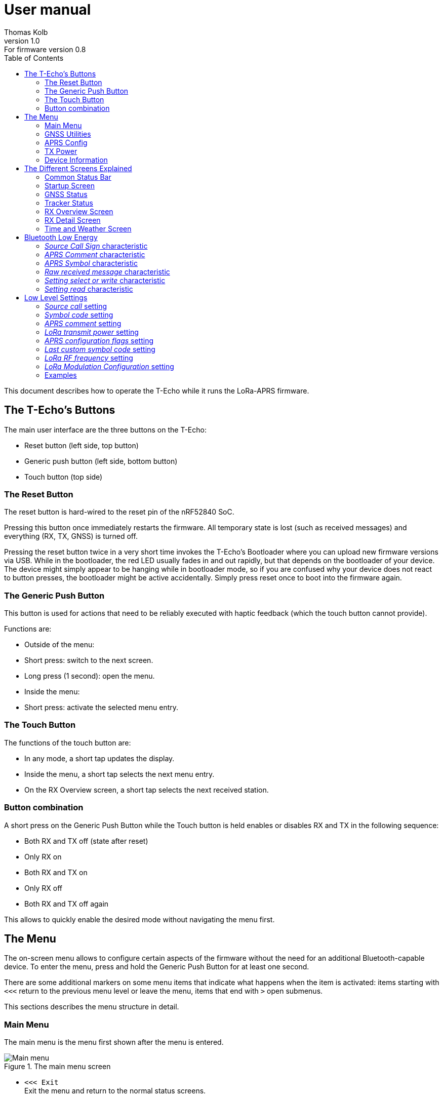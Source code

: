 = User manual
Thomas Kolb
v1.0: For firmware version 0.8
:toc:
:xrefstyle: short

This document describes how to operate the T-Echo while it runs the LoRa-APRS firmware.

== The T-Echo’s Buttons

The main user interface are the three buttons on the T-Echo:

- Reset button (left side, top button)
- Generic push button (left side, bottom button)
- Touch button (top side)

=== The Reset Button

The reset button is hard-wired to the reset pin of the nRF52840 SoC.

Pressing this button once immediately restarts the firmware. All temporary
state is lost (such as received messages) and everything (RX, TX, GNSS) is
turned off.

Pressing the reset button twice in a very short time invokes the T-Echo’s
Bootloader where you can upload new firmware versions via USB. While in the
bootloader, the red LED usually fades in and out rapidly, but that depends on
the bootloader of your device. The device might simply appear to be hanging
while in bootloader mode, so if you are confused why your device does not react
to button presses, the bootloader might be active accidentally. Simply press
reset once to boot into the firmware again.

=== The Generic Push Button

This button is used for actions that need to be reliably executed with haptic
feedback (which the touch button cannot provide).

Functions are:

- Outside of the menu:
  - Short press: switch to the next screen.
  - Long press (1 second): open the menu.
- Inside the menu:
  - Short press: activate the selected menu entry.

=== The Touch Button

The functions of the touch button are:

- In any mode, a short tap updates the display.
- Inside the menu, a short tap selects the next menu entry.
- On the RX Overview screen, a short tap selects the next received station.

=== Button combination

A short press on the Generic Push Button while the Touch button is held enables
or disables RX and TX in the following sequence:

- Both RX and TX off (state after reset)
- Only RX on
- Both RX and TX on
- Only RX off
- Both RX and TX off again

This allows to quickly enable the desired mode without navigating the menu first.

== The Menu

The on-screen menu allows to configure certain aspects of the firmware without
the need for an additional Bluetooth-capable device. To enter the menu, press
and hold the Generic Push Button for at least one second.

There are some additional markers on some menu items that indicate what happens
when the item is activated: items starting with `<<<` return to the previous
menu level or leave the menu, items that end with `>` open submenus.

This sections describes the menu structure in detail.

=== Main Menu

The main menu is the menu first shown after the menu is entered.

.The main menu screen
[main-menu-screenshot]
image::screenshots/overlay/menu_top.webp[Main menu]

- `<<< Exit` +
  Exit the menu and return to the normal status screens.
- `Receiver` +
  Enables or disables the receiver. The current status (`on` or `off`) is shown
  to the right of the screen.
- `Tracker` +
  Enables or disables the tracker. The current status (`on` or `off`) is shown
  to the right of the screen.
- `GNSS Utilities >` +
  Go to the <<_gnss_utilities,GNSS utilities submenu>> that provides some tools that might help with GNSS problems.
- `APRS Config >` +
  Open the <<_aprs_config,APRS configuration submenu>>.
- `Info >` +
  Open the <<info,device/firmware information menu>>.
- `Shutdown` +
  Puts the device in the lowest power mode possible. Stops all activity
  (including BLE) and clears the display. Note that the device still draws
  current from the battery in this state (about 200 μA).

=== GNSS Utilities

The GNSS utilities menu provides some functions that might be useful if your
GNSS cannot find a position any more.

- `<<< Back` +
  Return to the <<_main_menu,Main menu>>.
- `Keep GNSS powered` +
  Here the GNSS module can be kept powered even if the tracker is off. This
  allows the module more time to find the satellites and avoids interference
  from the transmitter that might cause the GNSS module to loose the position
  fix again.
- `Cold restart` +
  Sends a cold restart command to the GNSS module. The module then erases all
  information it currently has about the satellite constellations and the
  current position and starts a completely new acquisition. It can take up to
  15 minutes until a position is found again. It is therefore recommended to
  enable `Keep GNSS powered` before executing this command and keep it on until
  a position is available again.

=== APRS Config

The APRS configuration submenu allows to configure how the transmitted packets
look. The following items are available on this menu level:

- `<<< Back` +
  Return to the <<_main_menu,Main menu>>.
- `Compressed format` +
  Enable the compressed ASCII position format, as specified in the
  http://www.aprs.org/doc/APRS101.PDF[APRS 1.0 specification]. This format
  encodes position, altitude and APRS symbol in only 13 ASCII characters. The
  location precision is better than the uncompressed format without `!DAO!`.
  Enabling this makes the settings for `Altitude` and `DAO` irrelevant, as
  altitude is included in the compressed format anyway and `!DAO!` is not
  necessary.
- `Altitude` +
  Include the altitude in uncompressed packets. Altitude is always included in
  compressed packets and if compression is enabled, this setting is ignored.
- `DAO` +
  Add the `!DAO!` extension to uncompressed packets. This extension adds 5
  additional characters to the message that improve the location precision. The
  format is defined in the http://www.aprs.org/aprs12/datum.txt[APRS 1.2
  specification]. Compressed packets have sufficient location precision anyway
  and this setting is therefore ignored if compression is enabled.
- `Advanced >>>` +
  Open the <<aprs_advanced,advanced APRS configuration>> submenu.
- `Symbol >>>` +
  Open the <<aprs_symbol,APRS symbol selection>> submenu.
- `TX Power >` +
  Open the <<_tx_power,transmit power selection submenu>>.

=== TX Power

The transmit power selection submenu allows to choose between various
transmission power levels. The following levels are available: +22 dBm, +20
dBm, +17 dBm, +14 dBm, +10 dBm, 0 dBm, -9 dBm.

[#aprs_advanced]
==== Advanced APRS Configuration

This menu allows to include extended information in the transmitted packets.

- `Frame counter` +
  Includes a counter in the transmitted packets that is incremented on every
  transmission. This allows to evaluate packet loss by looking at the counter
  values in received packets. The counter restarts at 1 when the tracker is
  disabled or the T-Echo is reset.
- `Battery voltage` +
  Transmit the current battery voltage in every packet.
- `Weather report` [Devices with BME280 only] +
  Periodically include the latest environmental sensor measurements in the
  packet. See <<_weather_reports>> for details.
- `Startup state` +
  Defines the initial state of the APRS receiver and tracker after the firmware
  is restarted. Activating the menu item cycles through the combinations, as
  follows:
  - `RX+TX off`: no activity at all after startup. This is the lowest power state.
  - `RX only`: Only the receiver is started automatically.
  - `RX+TX on`: Automatically activate both the receiver and the tracker.
  - `TX only`: Only the tracker is started automatically.
- `Digipeating` +
  Sets the method of digipeating to use
  - `off`: digipeating is disabled and the digipeater path is empty. This
           results in the shortest packets.
  - `Dest. Call`: The number of hops is encoded in the destination call SSID
                  (used up to version 1.0). Only adds two bytes to the packet.
  - `WIDEn-n`: Add `WIDE1-1` to the digipeater path. This has the largest
               overhead, but also the widest support in digipeaters.

As of version 1.1, only one digipeater hop is supported (i.e. `WIDE1-1`).

[#aprs_symbol]
==== APRS Symbol Selection

This submenu allows to select the APRS symbol (that is displayed on websites
like https://aprs.fi[aprs.fi] for example) from a pre-defined set of frequently
used symbols.

Note that you can also set an arbitrary symbol code via
<<_bluetooth_low_energy,Bluetooth Low Energy>>. The last symbol set via BLE is
saved persistently and can also be selected from this menu.

Symbols currently available are: Jogger, Bicycle, Motorcycle, Car and Truck.

[#info]
=== Device Information

The `Info` submenu provides information about the firmware and the most relevant device settings.

Activating any entry in this submenu returns to the <<_main_menu, main menu>>.

== The Different Screens Explained

=== Common Status Bar

In most status screens and the menu a common status bar is shown at the top of
the screen which indicates the most important function states.

<<status-bar-screenshot>> shows the time and weather screen (see
<<_time_and_weather_screen>> for details) which has the status bar on the top.
The elements are from left to right:

- *GNSS Status*: This block indicates the status of the GNSS and shows the
  number of satellites. If the block is filled white with a dashed border, the
  GNSS is disabled. If the border is solid, the GNSS is powered, but has no
  position fix (yet). When the fill becomes black, a position fix has been
  achieved. The number of satellites is shown as `A/B/C` where `A` is the
  number of satellites used to calculate the position, `B` is the number of
  satellites being tracked (i.e. a signal is received) and `C` is how many
  satellites are currently in view (above the horizon).
- *TX Status*: This block indicates the status of the tracker. If the tracker
  is disabled, the `TX` block has a white background and a dashed border. If
  the tracker is enabled, the background is still white but the border becomes
  solid. While a packet is transmitted the colors are inverted, i.e. the
  background becomes black.
- *RX Status*: This block indicates the status of the receiver. If the receiver
  is disabled, the block has a white background and a dashed border. When
  actively receiving, the background is black and the text is white. If the
  receiver has been interrupted because a packet is transmitted, the background
  becomes white, but the border is solid black.
- *Battery Status*: This part shows the current battery level as a progress
  bar. A full battery is filled solid black, an empty battery is solid white.
  When USB is connected, the battery is always shown as full once the voltage
  has been measured even if it is still charging.

.Screenshot of the Time and Weather screen with the common status bar at the top.
[#status-bar-screenshot]
image::screenshots/overlay/time_weather.webp[The common status bar at the top of the time and weather screen]

=== Startup Screen

.The startup screen
[startup-screenshot]
image::screenshots/overlay/startup.webp[Startup screen with splash image and version number]

The startup screen shows the logo and version number (including Git commit
identifier if it is not a tagged release).

If the Generic Push Button is pressed and held while the startup screen is
initially shown on the display (i.e. while the screen flickers black and
white), the Bluetooth bonding keys are erased once the refresh completes and
the menu is shown. This may be necessary if you cannot connect to the T-Echo
via Bluetooth Low Energy.

=== GNSS Status

.The GNSS status screen
[gnss-status-screenshot]
image::screenshots/overlay/gnss_status.webp[GNSS status screen]

The GNSS status screen shows the current state of the GNSS module.

If a position is currently available, the first two lines after the title show
the https://de.wikipedia.org/wiki/World_Geodetic_System_1984[WGS84] coordinates
in decimal format and the altitude in meters. If a position is not available,
the coordinates are replaced by `No fix :-(`.

Below, the status of the individual satellite systems is shown. Each line
contains the following information:

* System name:
** `GPS`: The well-known american Global Positioning System.
** `GLO`: The russian GLONASS system.
* Current fix mode (`3D` or `2D`)
* Way to determine the fix mode (should be `auto`)
* Number of satellites used in this system

After the system status, the
https://en.wikipedia.org/wiki/Dilution_of_precision_(navigation)[dilution of
precision (DOP)] is shown in **H**orizontal, **V**ertical and **P**osition (3D)
mode. The DOP indicates how precicely the position can be calculated from the
currently visible satellites. Lower values are better, and a value of 1 or
lower is ideal.

The last line at the bottom shows how many of the known satellites are
currently being tracked per navigation system. `GP` is GPS, `GL` is GLONASS.

=== Tracker Status

.The Tracker status screen
[tracker-status-screenshot]
image::screenshots/overlay/tracker_status.webp[Tracker status screen]

This screen gives an overview of the tracker’s status. The first line indicates
whether the tracker is currently running or stopped. Running means that APRS
transmission will be made.

Below, the current
https://de.wikipedia.org/wiki/World_Geodetic_System_1984[WGS84] coordinates are
shown. Also the number of packets that have been transmitted since the tracker
was enabled is displayed here.

If the position fix is sufficiently good, the GNSS module calculates a movement
speed and direction. As this information is essential for the smart beacon, it
is also displayed on this screen if it is available.

The current course is display graphically as a circle with a line pointing from
the center into the direction of movement compared to north (indicated by the
`N` at the top). Below the course display, the current speed is shown in
kilometers per hour.

=== RX Overview Screen

.The RX overview screen
[rx-overview-screenshot]
image::screenshots/overlay/rx_overview.webp[RX overview screen showing two decoded stations and a decoder error]

This screen shows the last three received stations and when the last corrupted
packet was received.

For each station, the following information is displayed:

- The station’s call sign and SSID
- How long ago the packet was received in seconds (`s`), minutes (`m`), hours (`h`) or days (`d`)
- The distance to the other station measured from your _current_ location (_not_ your location at the time of reception!)
- Course towards the station represented with an arrow (north is always up)

When a new packet is successfully decoded and the station already exists in the
list, the corresponding entry is updated. As long as there is free space in the
list, new stations are appended. When all three slots are filled and a new
station is received, the oldest station in the list is replaced by the new
station.

One of the received stations or the “Last error” entry can be selected by tapping the Touch Button. Details about the selected station are shown on the <<_rx_detail_screen,RX Details Screen>>.

=== RX Detail Screen

.The RX detail screen
[rx-detail-screenshot]
image::screenshots/overlay/rx_detail.webp[RX detail screen showing detailed information about the last packet from DO9xx-9]

The RX detail screen shows detailed information about the station selected on
the <<_rx_overview_screen,RX Overview Screen>>.

On the left, the following is displayed from top to bottom:

- The remote station’s call sign and SSID
- The remote station’s
  https://de.wikipedia.org/wiki/World_Geodetic_System_1984[WGS84] coordinates
  and altitude
- The APRS comment
- The signal quality in the format `R: A / B / C` where `A` is the RSSI, `B` is
  the SNR and `C` is the “Packet RSSI”.footnote:[I’m not sure what the
  difference between RSSI and Packet RSSI actually is. If you know, please tell
  me or update this documentation! - DL5TKL]

On the top right, the course and distance towards the other station is
visualized. If your own GNSS receiver currently provides your movement
direction, it is also shown in the direction diagram with a dashed line. This
allows to navigate towards the other station by aligning the two direction
pointers.

=== Time and Weather Screen

.The time and weather screen
[time-weather-screenshot]
image::screenshots/overlay/time_weather.webp[Time and weather screen as shown on a T-Echo with BME280]

This screen shows the current time, date and optionally environmental data.

The time and date are always displayed in UTC. There is no support for
timezones in this firmware.

The time is synchronized via GNSS, so the GNSS module has to have a location
fix at least once before a plausible time and date is shown. If a fix was not
achieved since the last reset, the time starts running on 1970-01-01 at 0:00.

If your T-Echo contains a BME280 environmental sensor, the measured values are
also shown on this screen.

NOTE: As the BME280 is inside the case and right behind the LoRa module,
thermal isolation is rather bad and the temperature and humidity values are way
off while the tracker is running or the T-Echo is charged. Therefore, the
T-Echo is not really usable as a LoRa weather station.

== Bluetooth Low Energy

The BLE interface is primarily used to configure the firmware. All settings
(_characteristics_ in the Bluetooth jargon) of the LoRa-APRS firmware are
gathered in a custom _APRS service_ with UUID
`00000001-b493-bb5d-2a6a-4682945c9e00`. The following characteristics are
available:

[cols="3,2,1,1,1,2", options="header"]
|===

| UUID
| Description
| Encoding
| Value length
| Access
| Example

| `00000101-b493-bb5d-2a6a-4682945c9e00`
| APRS source call sign
| Text
| 0-16 characters
| Read, write
| `DE0ABC-5`

| `00000102-b493-bb5d-2a6a-4682945c9e00`
| APRS comment
| Text
| 0-64 characters
| Read, write
| `T-Echo on tour`

| `00000103-b493-bb5d-2a6a-4682945c9e00`
| APRS symbol (Table + Icon selector)
| Text
| 2 characters
| Read, write
| `/.` (red X on the map)

| `00000104-b493-bb5d-2a6a-4682945c9e00`
| Raw received message
| Binary
| 1-247 bytes
| Read, notify
| `<\xff\x01DE0ABC-5>APZTK1:…`

| `00000110-b493-bb5d-2a6a-4682945c9e00`
| Setting select or write
| Binary/setting-dependent
| 1-247 bytes
| Write
| `\x07\x34\x88\x38\x1a`

| `00000111-b493-bb5d-2a6a-4682945c9e00`
| Setting read
| Binary/setting-dependent
| 1-247 bytes
| Read, notify
| `\x07\x34\x88\x38\x1a`

|===

In general, binary multi-byte values are encoded as Little Endian, i.e. the
least significant byte is the leftmost in the value. For example, the decimal
number `13579` represented in hex is `0x350b`, and is encoded in little endian
as `0x0b 0x35`.

=== _Source Call Sign_ characteristic

This characteristic holds the source call sign for APRS transmissions. It must
be set to the amateur radio call sign of the operator of the device before any
transmission is possible.

Optionally, an SSID may be appended to differentiate multiple devices of the
same operator. The SSID is preferably in the range 1 to 15 (for compatibility
with regular AX.25-based APRS) and is separated from the call with the ASCII
minus/hyphen character.

=== _APRS Comment_ characteristic

A free text field that is directly inserted into the APRS comment field.

=== _APRS Symbol_ characteristic

An APRS symbol code consisting of exactly two characters.

The first character determines the symbol table to use and is usually either
`/` for the normal table or `\` for the alternate table.

The second character identifies which symbol from the selected table to use.
Listing all symbols is beyond the scope of this document; a list can be found
in the APRS specification.

=== _Raw received message_ characteristic

This characteristic always contains the latest received APRS message. It is directly forwarded from the LoRa module and contains all headers and reception errors, if any.

It is possible to activate notifications on this characteristic, so newly received messages are actively pushed to the BLE client.

=== _Setting select or write_ characteristic

This write-only characteristic is part of the low-level settings interface. It
allows to select a setting for readout or to write a new value to a setting.

The first byte determines which setting is to be accessed (see
<<_low_level_settings>> for a list of IDs). The setting ID is encoded in the
lower 7 bits of the first byte. The MSB is reserved.

If only the first byte is sent, this is a setting select command. In this case,
the setting is not modified, but its current value is loaded into the
<<_setting_read_characteristic,_setting read_ characteristic>>. If additional
bytes are sent, a write attempt is done with these bytes as data. However, the
firmware may reject the write attempt if the data is invalid. See
<<_setting_read_characteristic>> for details.

NOTE: Most settings are only applied in certain conditions, for example a reactivation of the LoRa module. If in doubt, restart the firmware to ensure that all settings are applied.

=== _Setting read_ characteristic

This read-only characteristic holds the result of the latest setting select/write operation.

The first byte identifies the setting whose data this characteristic currently
holds and it also informs whether the last select or write operation was
successful. The lower seven bits contain the setting ID as sent to the
<<_setting_select_or_write_characteristic,_setting select or write_
characteristic>>. The MSB is the error indicator which is 0 if the last
operation was successful or 1 if an error occurred.

If a operation was successful, the remaining bytes are the value of the
setting. If it has failed, only the first byte will be sent.

A select operation can fail in two ways: first, the selected ID can be invalid,
and second, the setting may not be present in the flash (i.e. has never been
modified and uses the default value).

For a write operation, multiple errors are possible: the setting ID can be
invalid, the value can have the wrong length or can be unacceptable for the
setting, or an internal error occurred while writing to the flash.

NOTE: this characteristic contains the raw value read from the flash, which
padded to the next multiple of four bytes. These padding bytes should just be
ignored if present. The actual length of the value depends on the setting being
accessed.

== Low Level Settings

This section describes the low level settings that are stored in the internal
flash. These are mostly managed internally and mapped to various menu entries
or the standard BLE characteristics. However, the BLE settings interface allows
direct access to these values and therefore they are described here in detail.

Each setting has a unique ID. This ID is used to identify the setting in the
internal flash as well as on the BLE interface.

The following settings are available:

[cols=">1,4", options="header"]
|===

| ID
| Name/Description

| 1
| Source call

| 2
| Symbol code

| 3
| APRS comment

| 4
| LoRa transmit power

| 5
| APRS configuration flags

| 6
| Last custom symbol code

| 7
| LoRa RF frequency

|===

Some general words about the encoding of values:

* Strings are always *zero-terminated*. The terminating zero must be sent when writing a new string value. If it is not sent, the firmware will insert the zero where it sees fit which may truncate the value.
* Numbers are always encoded in *Little Endian*.

The following subsections describe each setting in detail.

=== _Source call_ setting

This setting provides direct access to the stored source call sign (see also
<<_source_call_sign_characteristic>>).

New values only become effective after a firmware reset. The preferred way to
update the source call is to use the dedicated characteristic which becomes
effective immediately.

=== _Symbol code_ setting

This setting provides direct access to the stored symbol code (see also
<<_aprs_symbol_characteristic>>).

New values only become effective after a firmware reset. The preferred way to
update the active symbol is to use the dedicated characteristic or use the
on-screen menu. Both methods update the symbol immediately.

=== _APRS comment_ setting

This setting provides direct access to the stored APRS comment (see also
<<_aprs_comment_characteristic>>).

New values only become effective after a firmware reset. The preferred way to
update the APRS comment is to use the dedicated characteristic which becomes
effective immediately.

=== _LoRa transmit power_ setting

This setting configures the LoRa transmit power, similar to the corresponding
<<_tx_power,on-screen menu>>.

The setting’s value is exactly one byte long and contains an index for the
power list, which has the following entries:

[cols=">1,4", options="header"]
|===

| Index
| Power

| 0
| +22 dBm

| 1
| +20 dBm

| 2
| +17 dBm

| 3
| +14 dBm

| 4
| +10 dBm

| 5
| +0 dBm

| 6
| -9 dBm

|===

=== _APRS configuration flags_ setting

This setting gathers several boolean (1-bit) settings in a common value to save
flash space. Each bit has a different meaning.

The value is 4 byte or 32 bits long. In the following table, bits are counted from the LSB. A setting is active if the corresponding bit is `1`.

[cols=">1,4", options="header"]
|===

| Bit
| Description

| 0
| Use compressed location format.

| 1
| Add `!DAO!` to uncompressed packets.

| 2
| Transmit frame counter in the APRS comment field.

| 3
| Transmit altitude in uncompressed packets.

| 4
| Transmit battery voltage in the APRS comment field.

| 5
| Enable weather reports.

| 6
| Enable receiver on firmware startup.

| 7
| Enable tracker on firmware startup.

|===

=== _Last custom symbol code_ setting

This setting provides direct access to the stored custom symbol code which can
be selected from the on-screen menu besides the pre-defined symbols. Modifying
this value has no direct effect on the behaviour of the firmware.

New values become visible when the symbol selection menu is next opened.

=== _LoRa RF frequency_ setting

This setting allows to change the operating RF frequency of the LoRa module.

The value is the frequency in Hertz encoded as a 32-bit integer.

A changed value becomes effective when the LoRa module is reconfigured. This
happens after a firmware reset or after both receiver and tracker were turned
off.

[#lora_mod_config]
=== _LoRa Modulation Configuration_ setting

This setting allows to configure the LoRa modulation parameters used for
sending and receiving APRS packets. Specifically, these parameters are:

- Spreading Factor
- Bandwidth
- Coding Rate
- Low Data Rate Optimization

Each parameter is encoded as one byte, therefore this setting is four bytes long.

The parameters are directly passed to the SX1262 modem chip and therefore are
identical to the chip’s datasheet. The following tables list the possible
values for each parameter. The default values are marked in bold.

[cols=">1,4", options="header"]
.Valid Spreading Factor values
|===

| Value
| Description

| 0x05
| SF 5

| 0x06
| SF 6

| 0x07
| SF 7

| 0x08
| SF 8

| 0x09
| SF 9

| 0x0A
| SF 10

| 0x0B
| SF 11

| **0x0C**
| **SF 12**

|===

[cols=">1,4", options="header"]
.Valid Bandwidth values
|===

| Value
| Description

| 0x00
| 7.81 kHz

| 0x08
| 10.42 kHz

| 0x01
| 15.63 kHz

| 0x09
| 20.83 kHz

| 0x02
| 31.25 kHz

| 0x0A
| 41.67 kHz

| 0x03
| 62.50 kHz

| **0x04**
| **125 kHz**

| 0x05
| 250 kHz

| 0x06
| 500 kHz

|===

[cols=">1,4", options="header"]
.Valid Coding Rate values
|===

| Value
| Description

| **0x01**
| **CR 4/5**

| 0x02
| CR 4/6

| 0x03
| CR 4/7

| 0x04
| CR 4/8

|===

[cols=">1,4", options="header"]
.Valid Low Data Rate Optimization values
|===

| Value
| Description

| 0x00
| LDRO OFF

| **0x01**
| **LDRO ON**

|===

A changed value becomes effective when the LoRa module is reconfigured. This
happens after a firmware reset or after both receiver and tracker were turned
off.

=== Examples

==== Example 1: Setting the power to +14 dBm

According to the table above, you need to send the power index 3. The setting
ID of the LoRa power is 4, so you need to write the following two bytes to the
<<_setting_select_or_write_characteristic,_setting select or write_
characteristic>>: `0x04 0x03`. If successful, the
<<_setting_read_characteristic,_setting read_ characteristic>> will contain the
same two bytes afterwards. If the write access failed, it will instead only
contain one byte `0x84` which indicates that a write to setting ID 4 failed
(because the MSB is set).

==== Example 2: Enabling the receiver on startup

The receiver state on startup is controlled by bit 6 of the <<_aprs_configuration_flags_setting,_APRS configuration flags_ setting>>. The ID of that setting is 5. To activate this specific bit we need to execute a read-modify-write sequence on setting 5, as follows:

- Select setting 5 by writing `0x05` to the <<_setting_select_or_write_characteristic,_setting select or write_ characteristic>>.
- Read the <<_setting_read_characteristic,_setting read_ characteristic>>. We assume you read `0x05 0x83 0x00 0x00 0x00`.
  * As the MSB of the first byte is not set and the other 7 bits match our requested setting ID 5, the read was successful.
  * Decode the remaining 4 bytes as a little-endian 32-bit integer. The current value of the APRS flags is then `0x00000083`. Bit 6 is currently unset.
- Calculate the new bitmask with bit 6 set: `0x00000083 | 0x00000040 = 0x000000C3`.
- Build the write command by calculating the new bitmask as little endian and prepending the setting ID byte: `0x05 0xC3 0x00 0x00 0x00`.
- Send the write command to the <<_setting_select_or_write_characteristic,_setting select or write_ characteristic>>.
- Read the <<_setting_read_characteristic,_setting read_ characteristic>> again to check that the update was successful. You should receive `0x05 0xC3 0x00 0x00 0x00`.

==== Example 3: Changing the RF frequency to 439.9125 MHz

- To change the RF frequency to the above value, first represent it in Hertz: 439912500 Hz. Take this number and encode it as a little endian 32-bit integer: `439912500` decimal = `0x1a388834` hex → `0x34 0x88 0x38 0x1a`.
- Prepend the setting ID 7 to build your complete write command: `0x07 0x34 0x88 0x38 0x1a`. Write these 5 bytes to the <<_setting_select_or_write_characteristic,_setting select or write_ characteristic>>.
- Read the <<_setting_read_characteristic,_setting read_ characteristic>>. You should receive the exact same 5 bytes back. If the MSB of the first byte is set, the write access has failed.

==== Example 4: Configuring LoRa Modulation Parameters

Let’s say we want to configure the LoRa modulation as follows: Spreading Factor 12, Bandwidth 125 kHz, Coding Rate 4/5, Low Data Rate Optimization ON. From the tables in <<lora_mod_config>>, we obtain the following values:

- SF 12: `0x0C`
- BW 125 kHz: `0x04`
- CR 4/5: `0x01`
- LDRO ON: `0x01`

We combine these into a byte string `0x0C 0x04 0x01 0x01` and prefix that with the setting ID 8: `0x08 0x0C 0x04 0x01 0x01`. Write these 5 bytes to the <<_setting_select_or_write_characteristic,_setting select or write_ characteristic>>.

Read the <<_setting_read_characteristic,_setting read_ characteristic>>. You should receive the exact same 5 bytes back. If the MSB of the first byte is set, the write access has failed, probably because some individual parameter was invalid.
